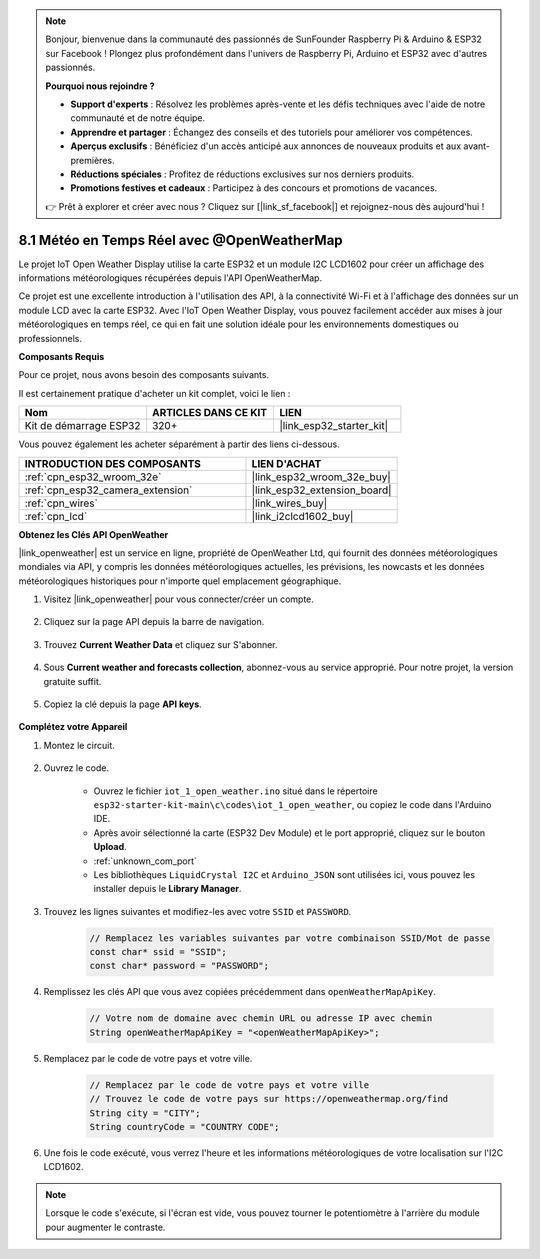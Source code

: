 .. note::

    Bonjour, bienvenue dans la communauté des passionnés de SunFounder Raspberry Pi & Arduino & ESP32 sur Facebook ! Plongez plus profondément dans l'univers de Raspberry Pi, Arduino et ESP32 avec d'autres passionnés.

    **Pourquoi nous rejoindre ?**

    - **Support d'experts** : Résolvez les problèmes après-vente et les défis techniques avec l'aide de notre communauté et de notre équipe.
    - **Apprendre et partager** : Échangez des conseils et des tutoriels pour améliorer vos compétences.
    - **Aperçus exclusifs** : Bénéficiez d'un accès anticipé aux annonces de nouveaux produits et aux avant-premières.
    - **Réductions spéciales** : Profitez de réductions exclusives sur nos derniers produits.
    - **Promotions festives et cadeaux** : Participez à des concours et promotions de vacances.

    👉 Prêt à explorer et créer avec nous ? Cliquez sur [|link_sf_facebook|] et rejoignez-nous dès aujourd'hui !

.. _iot_owm:

8.1 Météo en Temps Réel avec @OpenWeatherMap
====================================================

Le projet IoT Open Weather Display utilise la carte ESP32 et un module I2C LCD1602 pour créer un affichage des informations météorologiques récupérées depuis l'API OpenWeatherMap.

Ce projet est une excellente introduction à l'utilisation des API, à la connectivité Wi-Fi et à l'affichage des données sur un module LCD avec la carte ESP32. Avec l'IoT Open Weather Display, vous pouvez facilement accéder aux mises à jour météorologiques en temps réel, ce qui en fait une solution idéale pour les environnements domestiques ou professionnels.

**Composants Requis**

Pour ce projet, nous avons besoin des composants suivants. 

Il est certainement pratique d'acheter un kit complet, voici le lien :

.. list-table::
    :widths: 20 20 20
    :header-rows: 1

    *   - Nom	
        - ARTICLES DANS CE KIT
        - LIEN
    *   - Kit de démarrage ESP32
        - 320+
        - |link_esp32_starter_kit|

Vous pouvez également les acheter séparément à partir des liens ci-dessous.

.. list-table::
    :widths: 30 20
    :header-rows: 1

    *   - INTRODUCTION DES COMPOSANTS
        - LIEN D'ACHAT

    *   - :ref:`cpn_esp32_wroom_32e`
        - |link_esp32_wroom_32e_buy|
    *   - :ref:`cpn_esp32_camera_extension`
        - |link_esp32_extension_board|
    *   - :ref:`cpn_wires`
        - |link_wires_buy|
    *   - :ref:`cpn_lcd`
        - |link_i2clcd1602_buy|

**Obtenez les Clés API OpenWeather**

|link_openweather| est un service en ligne, propriété de OpenWeather Ltd, qui fournit des données météorologiques mondiales via API, y compris les données météorologiques actuelles, les prévisions, les nowcasts et les données météorologiques historiques pour n'importe quel emplacement géographique.

#. Visitez |link_openweather| pour vous connecter/créer un compte.

    .. image:: img/OWM-1.png

#. Cliquez sur la page API depuis la barre de navigation.

    .. image:: img/OWM-2.png

#. Trouvez **Current Weather Data** et cliquez sur S'abonner.

    .. image:: img/OWM-3.png

#. Sous **Current weather and forecasts collection**, abonnez-vous au service approprié. Pour notre projet, la version gratuite suffit.

    .. image:: img/OWM-4.png

#. Copiez la clé depuis la page **API keys**.

    .. image:: img/OWM-5.png


**Complétez votre Appareil**

#. Montez le circuit.

    .. image:: ../../img/wiring/2.6_i2clcd1602_bb.png
        :width: 800

#. Ouvrez le code.

    * Ouvrez le fichier ``iot_1_open_weather.ino`` situé dans le répertoire ``esp32-starter-kit-main\c\codes\iot_1_open_weather``, ou copiez le code dans l'Arduino IDE.
    * Après avoir sélectionné la carte (ESP32 Dev Module) et le port approprié, cliquez sur le bouton **Upload**.
    * :ref:`unknown_com_port`
    * Les bibliothèques ``LiquidCrystal I2C`` et ``Arduino_JSON`` sont utilisées ici, vous pouvez les installer depuis le **Library Manager**.

    .. raw:: html

        <iframe src=https://create.arduino.cc/editor/sunfounder01/71b196ce-8a84-4577-af76-43988c7d3f80/preview?embed style="height:510px;width:100%;margin:10px 0" frameborder=0></iframe>
         

#. Trouvez les lignes suivantes et modifiez-les avec votre ``SSID`` et ``PASSWORD``.

    .. code-block::  Arduino

        // Remplacez les variables suivantes par votre combinaison SSID/Mot de passe
        const char* ssid = "SSID";
        const char* password = "PASSWORD";

#. Remplissez les clés API que vous avez copiées précédemment dans ``openWeatherMapApiKey``.

    .. code-block::  Arduino

        // Votre nom de domaine avec chemin URL ou adresse IP avec chemin
        String openWeatherMapApiKey = "<openWeatherMapApiKey>";

#. Remplacez par le code de votre pays et votre ville.

    .. code-block::  Arduino

        // Remplacez par le code de votre pays et votre ville
        // Trouvez le code de votre pays sur https://openweathermap.org/find
        String city = "CITY";
        String countryCode = "COUNTRY CODE";

#. Une fois le code exécuté, vous verrez l'heure et les informations météorologiques de votre localisation sur l'I2C LCD1602.

.. note::
   Lorsque le code s'exécute, si l'écran est vide, vous pouvez tourner le potentiomètre à l'arrière du module pour augmenter le contraste.

